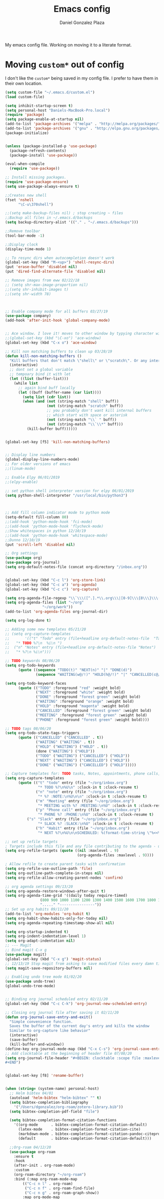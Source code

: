 #+TITLE: Emacs config
#+AUTHOR: Daniel Gonzalez Plaza

My emacs config file. Working on moving it to a literate format.

* Moving ~custom*~ out of config
I don't like the ~custom*~ being saved in my config file. I prefer to have them in their own location.
#+BEGIN_SRC emacs-lisp
(setq custom-file "~/.emacs.d/custom.el")
(load custom-file)
#+END_SRC

#+BEGIN_SRC emacs-lisp
(setq inhibit-startup-screen t)
(setq personal-host "Daniels-MacBook-Pro.local")
(require 'package)
(setq package-enable-at-startup nil)
(add-to-list 'package-archives '("melpa" . "http://melpa.org/packages/"))
(add-to-list 'package-archives '("gnu" . "http://elpa.gnu.org/packages/"))
(package-initialize)


(unless (package-installed-p 'use-package)
  (package-refresh-contents)
  (package-install 'use-package))

(eval-when-compile
  (require 'use-package))

;; Install missing packages.
(require 'use-package-ensure)
(setq use-package-always-ensure t)

;;Creates new shell
(fset 'nshell
      "\C-u\370shell")

;;(setq make-backup-files nil) ; stop creating ~ files
;;Backup all files in ~/.emacs.d/backups
(setq backup-directory-alist '(("." . "~/.emacs.d/backups")))

;;Remove toolbar
(tool-bar-mode -1)

;;Display clock
(display-time-mode 1)

;; To resync dirs when autocompletion doesn't work
(global-set-key (kbd "M-<up>") 'shell-resync-dirs)
(put 'erase-buffer 'disabled nil)
(put 'dired-find-alternate-file 'disabled nil)

;; Remove images from eww 02/22/18
;; (setq shr-max-image-proportion nil)
;;(setq shr-inhibit-images t)
;;(setq shr-width 78)



;; Enable company mode for all buffers 03/27/19
(use-package company)
(add-hook 'after-init-hook 'global-company-mode)


;; Ace window. I love it! moves to other window by typying character window 03/27/19
;;(global-set-key (kbd "\C-xo") 'ace-window)
(global-set-key (kbd "C-x o") 'ace-window)

;; Kill non matching buffers to clean up 03/28/19
(defun kill-non-matching-buffers ()
  "Kill buffers that don't match \"shell\" or \"scratch\". Or any internal buffers for that matter."
  (interactive)
  ;; dont set a global variable
  ;; tempoary bind it with let
  (let ((list (buffer-list)))
    (while list
      ;; again bind buff locally
      (let ((buff (buffer-name (car list))))
        (setq list (cdr list))
        (when (and (not (string-match "shell" buff))
                   (not (string-match "scratch" buff))
                   ;; you probably don't want kill internal buffers
                   ;; which start with space or asterisk
                   (not (string-match "\\` " buff))
                   (not (string-match "\\`\\*" buff)))
          (kill-buffer buff))))))


(global-set-key [f5] 'kill-non-matching-buffers)


;; Display line numbers
(global-display-line-numbers-mode)
;; For older versions of emacs
;;(linum-mode)

;; Enable Elpy 06/01/2019
;;(elpy-enable)

;; set python shell interpreter version for elpy 06/01/2019
(setq python-shell-interpreter "/usr/local/bin/python3")



;; Add fill column indicator mode to python mode
(setq-default fill-column 80)
;;(add-hook 'python-mode-hook 'fci-mode)
;;(add-hook 'python-mode-hook 'flycheck-mode)
;;Show whitespaces in python 12/10/19
;;(add-hook 'python-mode-hook 'whitespace-mode)
;;Dunno 12/10/19
(put 'scroll-left 'disabled nil)

;; Org settings
(use-package org)
(use-package org-journal)
(setq org-default-notes-file (concat org-directory "/inbox.org"))


(global-set-key (kbd "C-c l") 'org-store-link)
(global-set-key (kbd "C-c a") 'org-agenda)
(global-set-key (kbd "C-c c") 'org-capture)

(setq org-agenda-file-regexp "\\`\\\([^.].*\\.org\\\|[0-9]\\\{8\\\}\\\(\\.gpg\\\)?\\\)\\'")
(setq org-agenda-files (list "~/org"
			     "~/org/work"))
(add-to-list 'org-agenda-files org-journal-dir)

(setq org-log-done t)

;; Adding some new templates 05/21/20
;; (setq org-capture-templates
;;       '(("t" "Todo" entry (file+headline org-default-notes-file  "Tasks")
;; 	 "* TODO %?\n  %i\n ")
;; 	("n" "Notes" entry (file+headline org-default-notes-file "Notes")
;; 	 "* %?\n %i\n")))

;; TODO keywords 08/06/20
(setq org-todo-keywords
      (quote ((sequence "TODO(t)" "NEXT(n)" "|" "DONE(d)")
              (sequence "WAITING(w@/!)" "HOLD(h@/!)" "|" "CANCELLED(c@/!)" "PHONE" "MEETING"))))

(setq org-todo-keyword-faces
      (quote (("TODO" :foreground "red" :weight bold)
              ("NEXT" :foreground "white" :weight bold)
              ("DONE" :foreground "forest green" :weight bold)
              ("WAITING" :foreground "orange" :weight bold)
              ("HOLD" :foreground "magenta" :weight bold)
              ("CANCELLED" :foreground "forest green" :weight bold)
              ("MEETING" :foreground "forest green" :weight bold)
              ("PHONE" :foreground "forest green" :weight bold))))

;; TODO tags 08/06/20
(setq org-todo-state-tags-triggers
      (quote (("CANCELLED" ("CANCELLED" . t))
              ("WAITING" ("WAITING" . t))
              ("HOLD" ("WAITING") ("HOLD" . t))
              (done ("WAITING") ("HOLD"))
              ("TODO" ("WAITING") ("CANCELLED") ("HOLD"))
              ("NEXT" ("WAITING") ("CANCELLED") ("HOLD"))
              ("DONE" ("WAITING") ("CANCELLED") ("HOLD")))))

;; Capture templates for: TODO tasks, Notes, appointments, phone calls, meetings, and org-protocol
(setq org-capture-templates
      (quote (("t" "todo" entry (file "~/org/inbox.org")
               "* TODO %?\n%U\n" :clock-in t :clock-resume t)
              ("n" "note" entry (file "~/org/inbox.org")
               "* %? :NOTE:\n%U\n\n" :clock-in t :clock-resume t)
              ("m" "Meeting" entry (file "~/org/inbox.org")
               "* MEETING with %? :MEETING:\n%U" :clock-in t :clock-resume t)
              ("p" "Phone call" entry (file "~/org/inbox.org")
               "* PHONE %? :PHONE:\n%U" :clock-in t :clock-resume t)
	      ("s" "Slack" entry (file "~/org/inbox.org")
               "* SLACK %? :SLACK:\n%U" :clock-in t :clock-resume t)
              ("h" "Habit" entry (file "~/org/inbox.org")
               "* NEXT %?\n%U\n\nSCHEDULED: %(format-time-string \"%<<%Y-%m-%d %a .+1d/3d>>\")\n:PROPERTIES:\n:STYLE: habit\n:REPEAT_TO_STATE: NEXT\n:END:\n"))))

;; set up refile targets
; Targets include this file and any file contributing to the agenda - up to 9 levels deep
(setq org-refile-targets (quote ((nil :maxlevel . 9)
                                 (org-agenda-files :maxlevel . 9))))

; Allow refile to create parent tasks with confirmation
(setq org-refile-use-outline-path 'file)
(setq org-outline-path-complete-in-steps nil)
(setq org-refile-allow-creating-parent-nodes 'confirm)

;; org agenda settings 09/13/20
(setq org-agenda-restore-windows-after-quit t)
(setq org-agenda-time-grid '((daily today require-timed)
			    (800 900 1000 1100 1200 1300 1400 1500 1600 1700 1800 1900 2000)
			    "....." "----------------"))
;; Set up org habits 09/11/20
(add-to-list 'org-modules 'org-habit t)
(setq org-habit-show-habits-only-for-today nil)
(setq org-agenda-repeating-timestamp-show-all nil)

(setq org-startup-indented t)
(setq org-indent-indentation-level 1)
(setq org-adapt-indentation nil)
;; --- Magit
;; Bind magit C-x g
(use-package magit)
(global-set-key (kbd "C-x g") 'magit-status)
;; 12/13/19 Stop magit from asking to save modified files every damn time I try to do somethin
(setq magit-save-repository-buffers nil)

;; Enabling undo tree mode 01/02/20
(use-package undo-tree)
(global-undo-tree-mode)


;; Binding org journal scheduled entry 02/11/20
(global-set-key (kbd "C-c C-k") 'org-journal-new-scheduled-entry)

;; Closing org journal file after saving it 02/11/20
(defun org-journal-save-entry-and-exit()
  "Simple convenience function.
  Saves the buffer of the current day's entry and kills the window
  Similar to org-capture like behavior"
  (interactive)
  (save-buffer)
  (kill-buffer-and-window))
(define-key org-journal-mode-map (kbd "C-x C-s") 'org-journal-save-entry-and-exit)
;; Add clocktable at the beginning of header file 07/08/20
(setq org-journal-file-header "#+BEGIN: clocktable :scope file :maxlevel 9 :block today :scope agenda :fileskip0 t
#+END")


(global-set-key [f8] 'rename-buffer)


(when (string= (system-name) personal-host)
  ;; Helm bibtex 04/01
  (autoload 'helm-bibtex "helm-bibtex" "" t)
  (setq bibtex-completion-bibliography
	'("/Users/dgonzalez/org-roam/zotero-library.bib"))
  (setq bibtex-completion-pdf-field "file")

  (setq bibtex-completion-format-citation-functions
	'((org-mode      . bibtex-completion-format-citation-default)
	  (latex-mode    . bibtex-completion-format-citation-cite)
	  (markdown-mode . bibtex-completion-format-citation-pandoc-citeproc)
	  (default       . bibtex-completion-format-citation-default)))

  ;;Org-roam 04/12/20
  (use-package org-roam
    :ensure t
    :hook
    (after-init . org-roam-mode)
    :custom
    (org-roam-directory "~/org-roam")
    :bind (:map org-roam-mode-map
		(("C-c n l" . org-roam)
		 ("C-c n f" . org-roam-find-file)
		 ("C-c n g" . org-roam-graph-show))
		:map org-mode-map
		(("C-c n i" . org-roam-insert))
		(("C-c n I" . org-roam-insert-immediate))))

  (require 'org-roam-protocol)
  (setq org-roam-link-title-format "R:%s")

  ;; I like my filenames to be only given by timestamp, so removing title (which can change.
  (setq org-roam-capture-templates
	'(("d" "default" plain (function org-roam-capture--get-point)
	   "%?"
	   :file-name "%<%Y%m%d%H%M%S>"
	   :head "#+TITLE: ${title}\n"
	   :unnarrowed t)))
  (setq org-roam-graph-executable "/usr/local/bin/dot")
  (setq org-roam-graph-viewer "/Applications/Firefox Nightly.app/Contents/MacOS/firefox")

  (use-package deft
    :after org
    :bind
    ("C-c n d" . deft)
    :custom
    ;; We don't want recursion. The reason is that we have the /ref subdirectory for literature notes, and I don't want to clutter my deft results
    (deft-recursive nil)
    (deft-use-filter-string-for-filename t)
    (deft-default-extension "org")
    (deft-directory "~/org-roam"))




  (use-package org-ref)
  ;; see org-ref for use of these variables
  (setq reftex-default-bibliography '("/Users/dgonzalez/org-roam/zotero-library.bib"))
  (setq org-ref-default-bibliography '("/Users/dgonzalez/org-roam/zotero-library.bib"))
  (setq org-ref-bibliography-notes '("/Users/dgonzalez/org-roam/bibnotes.org"))

  ;; Literature notes in org-roam 08/22/20
  (use-package org-roam-bibtex
    :after org-roam
    :hook (org-roam-mode . org-roam-bibtex-mode)
    :bind (:map org-mode-map
		(("C-c n a" . orb-note-actions))))

  (setq orb-templates
	'(("r" "ref" plain (function org-roam-capture--get-point) ""
           :file-name "refs/${citekey}"
           :head "#+TITLE: ${citekey}: ${title}\n#+ROAM_KEY: ${ref}\n" ; <--
           :unnarrowed t)))

  ;; Add mu4e mail client
  (add-to-list 'load-path "/usr/local/share/emacs/site-lisp/mu/mu4e")
  (require 'mu4e)

  (setq
   mue4e-headers-skip-duplicates  t
   mu4e-view-show-images t
   mu4e-view-show-addresses t
   mu4e-compose-format-flowed nil
   mu4e-date-format "%y/%m/%d"
   mu4e-headers-date-format "%Y/%m/%d"
   mu4e-change-filenames-when-moving t
   mu4e-attachments-dir "~/Downloads"
   user-mail-address "dan@danielgplaza.com"

   mu4e-maildir       "~/Maildir/fastmail"   ;; top-level Maildir
   ;; note that these folders below must start with /
   ;; the paths are relative to maildir root
   mu4e-refile-folder "/Archive"
   mu4e-sent-folder   "/Sent"
   mu4e-drafts-folder "/Drafts"
   mu4e-trash-folder  "/Trash")

  ;; this setting allows to re-sync and re-index mail
  ;; by pressing U
  (setq mu4e-get-mail-command  "mbsync -a")


  (setq
   message-send-mail-function   'smtpmail-send-it
   smtpmail-default-smtp-server "smtp.fastmail.com"
   smtpmail-smtp-server         "smtp.fastmail.com"
   smtpmail-stream-type 'starttls
   smtpmail-smtp-service 587
   smtp-local-domain "fastmail.com")

  (global-set-key (kbd "C-x m") 'mu4e)

  (fset 'my-move-to-trash "mTrash")
  (define-key mu4e-headers-mode-map (kbd "d") 'my-move-to-trash)
  (define-key mu4e-view-mode-map (kbd "d") 'my-move-to-trash)

  (setenv "PKG_CONFIG_PATH"
          (f-join
           (file-name-as-directory
            (nth 0
		 (split-string
                  (shell-command-to-string "brew --prefix"))))
           "Cellar" "libffi" "3.2.1" "lib" "pkgconfig"))
  (use-package pdf-tools
    :ensure t
    :mode ("\\.pdf\\'" . pdf-view-mode)
    :config
    (pdf-tools-install)
    (setq-default pdf-view-display-size 'fit-page)
    (setq pdf-annot-activate-created-annotations t)))



;; Enable ligature for FiraCode
;; https://github.com/tonsky/FiraCode
(if (fboundp 'mac-auto-operator-composition-mode) (mac-auto-operator-composition-mode))


;; Enable helm mode 04/19/20
;; Ido mode didn't allow me to add a space to a filename in org roam
;; In any case helm seems more popular nowadays

(use-package helm)
(helm-mode 1)
(define-key global-map [remap find-file] 'helm-find-files)
(define-key global-map [remap occur] 'helm-occur)
(define-key global-map [remap list-buffers] 'helm-buffers-list)
(define-key global-map [remap dabbrev-expand] 'helm-dabbrev)
(define-key global-map [remap execute-extended-command] 'helm-M-x)
(define-key global-map [remap apropos-command] 'helm-apropos)
(unless (boundp 'completion-in-region-function)
  (define-key lisp-interaction-mode-map [remap completion-at-point] 'helm-lisp-completion-at-point)
  (define-key emacs-lisp-mode-map       [remap completion-at-point] 'helm-lisp-completion-at-point))
(add-hook 'kill-emacs-hook #'(lambda () (and (file-exists-p "/tmp/helm-cfg.el") (delete-file "/tmp/helm-cfg.el"))))
(global-set-key (kbd "C-c b") 'helm-bibtex)
;;
;; Some original Emacs commands are replaced by their ‘helm’ counterparts:


;; - ‘find-file’(C-x C-f)            =>‘helm-find-files’
;; - ‘occur’(M-s o)                  =>‘helm-occur’
;; - ‘list-buffers’(C-x C-b)         =>‘helm-buffers-list’
;; - ‘completion-at-point’(M-tab)    =>‘helm-lisp-completion-at-point’[1]
;; - ‘apropos-command’(C-h a)        =>‘helm-apropos’
;; - ‘dabbrev-expand’(M-/)           =>‘helm-dabbrev’
;; - ‘execute-extended-command’(M-x) =>‘helm-M-x’

;; Toggle truncate lines in all buffers 04/25/20
;;(setq-default truncate-lines t)
;;(setq truncate-partial-width-windows nil) ;; for vertically-split windows
;;(setq truncate-partial-width-windows nil)
(global-visual-line-mode t)

;; Toggle show paren mode. I don't know how I've lived without this all these years 05/03/20
(show-paren-mode 1)

;; Add hook to Pomidor to record completed pomodoros in org journal 05/07/20
(use-package pomidor)
(defun pomidor-insert-org-journal ()
  "Prompt the user to provide what was done during a pomodoro and add it to the journal file."
  ;; with a timestamp
	  (org-journal-new-entry nil)
	  (insert (concat (read-string "What did you do in this Pomodoro? ") " :POMODORO:"))
	  ;; And close org-journal window
	  (delete-window))

(defun pomidor-after-work-hook ()
  "Hook to execute after work.  Right when we enter the break state."
  (let ((state (pomidor--current-state)))
    (if (pomidor--break state)
	  (pomidor-insert-org-journal))))

(advice-add 'pomidor-break :after #'pomidor-after-work-hook)

;; Activate helm fuzzy matching 05/09/20
(setq helm-mode-fuzzy-match t)
(setq helm-completion-in-region-fuzzy-match t)
;;(setq helm-completion-style 'helm-fuzzy)
(setq helm-completion-style 'emacs)
(setq completion-styles (if (version<= emacs-version "27.0") '(helm-flex) '(flex)))

;; set up Scheme for SICP 05/09/20
(setq scheme-program-name "/usr/local/bin/scheme")
;; set up Sheme for literate programming org mode 09/11/20
(org-babel-do-load-languages
 'org-babel-load-languages
 '((scheme . t)))
(setq org-confirm-babel-evaluate nil)

;; 05/21/20
(global-set-key [f9] 'toggle-truncate-lines)

;; 05/28/20 elmacro mode, convert macros to elisp
(use-package elmacro)
(elmacro-mode)

(use-package elfeed)
(use-package elfeed-org)
(elfeed-org)
(global-set-key (kbd "C-x w") 'elfeed)
(setq browse-url-browser-function 'eww-browse-url)

;; 05/28/20 gruvbox theme
(use-package gruvbox-theme
  :config
  (load-theme 'gruvbox-dark-medium t)
  (let ((line (face-attribute 'mode-line :underline)))
    (set-face-attribute 'mode-line          nil :overline   line)
    (set-face-attribute 'mode-line-inactive nil :overline   line)
    (set-face-attribute 'mode-line-inactive nil :underline  line)
    (set-face-attribute 'mode-line          nil :box        nil)
    (set-face-attribute 'mode-line-inactive nil :box        nil)))


;; (use-package modus-operandi-theme :ensure)
;; (load-theme 'modus-operandi t)

;; (use-package modus-vivendi-theme :ensure)
;; (load-theme 'modus-vivendi t)

(use-package moody
  :config
  (setq x-underline-at-descent-line t)
  (moody-replace-mode-line-buffer-identification)
  (moody-replace-vc-mode))

;; Enable markdown export org mode
(eval-after-load "org"
  '(require 'ox-gfm nil t))

;;(use-package company-capf)
(use-package company-lsp)
;;(require 'company-lsp)
;;(push 'company-capf company-backends)
(push 'company-lsp company-backends)

;; Set up emacsclient for editing commands. See Bashrc too 08/07/20
(server-start)

;; Add Flycheck to python mode and remove flymake
;;(setq flycheck-python-pylint-executable "python3")
;;(add-hook 'python-mode-hook 'flycheck-mode)
;;(remove-hook 'elpy-modules 'elpy-module-flymake)

;;(add-hook 'python-mode-hook 'my-python-mode-hook)

;;(setq lsp-keymap-prefix "C-x l")

;;(add-hook 'python-mode-hook 'whitespace-mode)


(use-package flycheck
  :ensure t
  :init (global-flycheck-mode))



(use-package lsp-mode
    :hook (;; replace XXX-mode with concrete major-mode(e. g. python-mode)
	   (python-mode . lsp)
            ;; if you want which-key integration
            (lsp-mode . (lambda ()
                      (let ((lsp-keymap-prefix "C-c l"))))))
;;                        (lsp-enable-which-key-integration)))))
     :config (define-key lsp-mode-map (kbd "C-c l") lsp-command-map)
     :commands lsp)
(add-hook 'python-mode-hook 'display-fill-column-indicator-mode)

(use-package lsp-ui
  :hook (;; replace XXX-mode with concrete major-mode(e. g. python-mode)
	 (python-mode . lsp-ui-mode)))

;; (use-package whitespace
;;   :ensure t
;;   :init
;;   (add-hook 'python-mode-hook 'whitespace-mode))
;; if you are helm user
(use-package helm-lsp :commands helm-lsp-workspace-symbol)

(define-key lsp-mode-map [remap xref-find-apropos] #'helm-lsp-workspace-symbol)

;; Disable menu bar 07/15/20
(menu-bar-mode -1)

;; Add pass major mode 08/07/20
(use-package pass)



;; Nice! Show helmp completion in a posframe. "Floating" Window. Very neat, and doesn't mess up with the buffer 23/08/2020
;;(use-package helm-posframe)
;;(helm-posframe-enable)
;;Doesnt work very well, sometimes the floating windo get stuck

;;(require 'org-attach-git)

(use-package org-download)

;; Drag-and-drop to `dired`
(add-hook 'dired-mode-hook 'org-download-enable)
;;(add-hook 'python-mode 'fci-mode)

(setq aw-keys '(?a ?s ?d ?f ?g ?h ?j ?k ?l))


;; Capture most used commands
(use-package keyfreq
  :init
  (setq keyfreq-excluded-commands
	'(self-insert-command
	  forward-char
          backward-char
          previous-line
          next-line))
  :config
  (keyfreq-mode +1)
  (keyfreq-autosave-mode +1))

;; Trying avy goto 09/14/20
(global-set-key (kbd "C-:") 'avy-goto-char)

;; Configure tramp to work with bash on remote and load my profile 09/14/20
;;(add-to-list 'tramp-remote-path 'tramp-own-remote-path)
(setq explicit-shell-file-name "/bin/bash")
(setq remote-file-name-inhibit-cache nil)
;; (setq vc-ignore-dir-regexp
;;       (format "%s\\|%s"
;;                     vc-ignore-dir-regexp
;;                     tramp-file-name-regexp))
(setq tramp-verbose 1)

(lsp-register-client
       (make-lsp-client :new-connection (lsp-tramp-connection "pyls")
                     :major-modes '(python-mode)
                     :remote? t
		     :server-id 'pyls-remote))
(setq lsp-restart 'ignore)

;; doom modeline 09/14/20
(use-package doom-modeline
  :ensure t
  :init (doom-modeline-mode 1))
#+END_SRC
